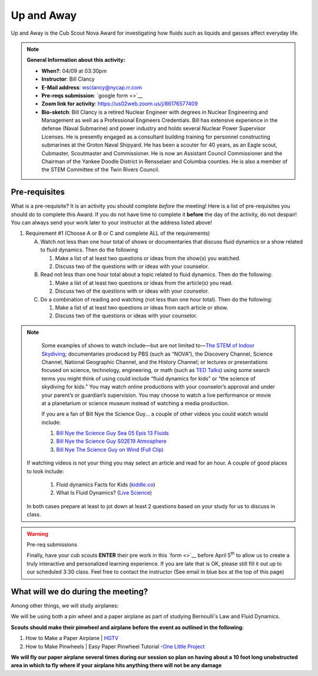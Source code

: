 .. _euaway:
     
Up and Away
+++++++++++

Up and Away is the Cub Scout Nova Award for investigating how fluids such as liquids and gasses affect everyday life.


.. note::
   **General Information about this activity:**

   * **When?**: 04/09 at 03:30pm
   * **Instructor**: Bill Clancy
   * **E-Mail address**: wsclancy@nycap.rr.com
   * **Pre-reqs submission**: `google form <>`__
   * **Zoom link for activity**: https://us02web.zoom.us/j/86176577409
   * **Bio-sketch**: Bill Clancy is a retired Nuclear Engineer with degrees in Nuclear Engineering and Management as well as a Professional Engineers Credentials.  Bill has extensive experience in the defense (Naval Submarine) and power industry and holds several Nuclear Power Supervisor Licenses.  He is presently engaged as a consultant building training for personnel constructing submarines at the Groton Naval Shipyard. He has been a scouter for 40 years, as an Eagle scout, Cubmaster, Scoutmaster and Commissioner.  He is now an Assistant Council Commissioner and the Chairman of the Yankee Doodle District in Rensselaer and Columbia counties.  He is also a member of the STEM Committee of the Twin Rivers Council.


Pre-requisites
~~~~~~~~~~~~~~

What is a pre-requisite? It is an activity you should complete *before* the meeting! Here is a list of pre-requisites you should do to complete this Award. If you do not have time to complete it **before** the day of the activity, do not despair! You can always send your work later to your instructor at the address listed above!

1. Requirement #1 (Choose A or B or C and complete ALL of the requirements)

   A. Watch not less than one hour total of shows or documentaries that discuss fluid dynamics or a show related to fluid dynamics. Then do the following 

      1. Make a list of at least two questions or ideas from the show(s) you watched.
      2. Discuss two of the questions with or ideas with your counselor.

   B. Read not less than one hour total about a topic related to fluid dynamics. Then do the following:

      1. Make a list of at least two questions or ideas from the article(s) you read.
      2. Discuss two of the questions with or ideas with your counselor.

   C. Do a combination of reading and watching (not less than one hour total). Then do the following:

      1. Make a list of at least two questions or ideas from each article or show.
      2. Discuss two of the questions or ideas with your counselor.

.. note:: 

      Some examples of shows to watch include—but are not limited to—`The STEM of
      Indoor Skydiving <https://youtu.be/V5jJ5FaX1ZU>`__; documentaries produced by PBS (such as 
      “NOVA”), the Discovery Channel, Science Channel, National Geographic Channel, and the History 
      Channel; or lectures or presentations focused on science, technology, engineering, or math (such as 
      `TED Talks <https://www.ted.com>`__) using some search terms you might think of using could include “fluid 
      dynamics for kids” or “the science of skydiving for kids.” You may watch online productions with 
      your counselor’s approval and under your parent’s or guardian’s supervision. You may choose to 
      watch a live performance or movie at a planetarium or science museum instead of watching a media production.

      If you are a fan of Bill Nye the Science Guy... a couple of other videos you could watch would include:

      1. `Bill Nye the Science Guy Sea 05 Epis 13 Fluids <https://www.bing.com/videos/search?q=fluid+dynamics+for+kids&&view=detail&mid=5A34B2890BB1367AC3955A34B2890BB1367AC395&&FORM=VRDGAR&ru=%2Fvideos%2Fsearch%3Fq%3Dfluid%2Bdynamics%2Bfor%2Bkids%26qpvt%3Dfluid%2Bdynamics%2Bfor%2Bkids%26FORM%3DVDRE>`__
      2. `Bill Nye the Science Guy S02E19 Atmosphere <https://www.bing.com/videos/search?q=fluid+dynamics+for+kids&ru=%2fvideos%2fsearch%3fq%3dfluid%2bdynamics%2bfor%2bkids%26qpvt%3dfluid%2bdynamics%2bfor%2bkids%26FORM%3dVDRE&view=detail&mid=43D5F14F9A0903CB928943D5F14F9A0903CB9289&rvsmid=FC1AEECA4DB6D886EE55FC1AEECA4DB6D886EE55&FORM=VDQVAP>`__
      3. `Bill Nye The Science Guy on Wind (Full Clip) <https://www.youtube.com/watch?v=uBqohRu2RRk>`__

   If watching videos is not your thing you may select an article and read for an hour.  A couple of good places to look include:

      1. Fluid dynamics Facts for Kids (`kiddle.co <https://kids.kiddle.co/Fluid_dynamics#:~:text=Fluid%20dynamics%20facts%20for%20kids.%20Fluid%20Dynamics%20talks,The%20fluid%20dynamics%20of%20gases%20are%20called%20aerodynamics>`__)
      2. What Is Fluid Dynamics? (`Live Science <https://www.livescience.com/47446-fluid-dynamics.html>`__)

   In both cases prepare at least to jot down at least 2 questions based on your study for us to discuss in class.

.. warning:: Pre-req submissions

   Finally, have your cub scouts **ENTER** their pre work in this `form <>`__ before April 5\ :sup:`th` to allow us to create a truly interactive and personalized learning experience. If you are late that is OK, please still fill it out up to our scheduled 3:30 class. Feel free to contact the instructor (See email in blue box at the top of this page)


What will we do during the meeting?
~~~~~~~~~~~~~~~~~~~~~~~~~~~~~~~~~~~

Among other things, we will study airplanes:

We will be using both a pin wheel and a paper airplane as part of studying Bernoulli's Law and Fluid Dynamics.

**Scouts should make their pinwheel and airplane before the event as outlined in the following**:

1. How to Make a Paper Airplane | `HGTV <https://www.hgtv.com/design/make-and-celebrate/handmade/how-to-make-a-paper-airplane>`__
2. How to Make Pinwheels | Easy Paper Pinwheel Tutorial -`One Little Project <https://onelittleproject.com/how-to-make-a-pinwheel/>`__

**We will fly our paper airplane several times during our session so plan on having about a 10 foot long unobstructed area in which to fly where if your airplane hits anything there will not be any damage**


